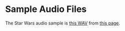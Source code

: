 * Sample Audio Files
The Star Wars audio sample is [[http://www.thesoundarchive.com/starwars/swvader04.wav][this WAV]] from [[http://www.thesoundarchive.com/star-wars.asp][this page]].
